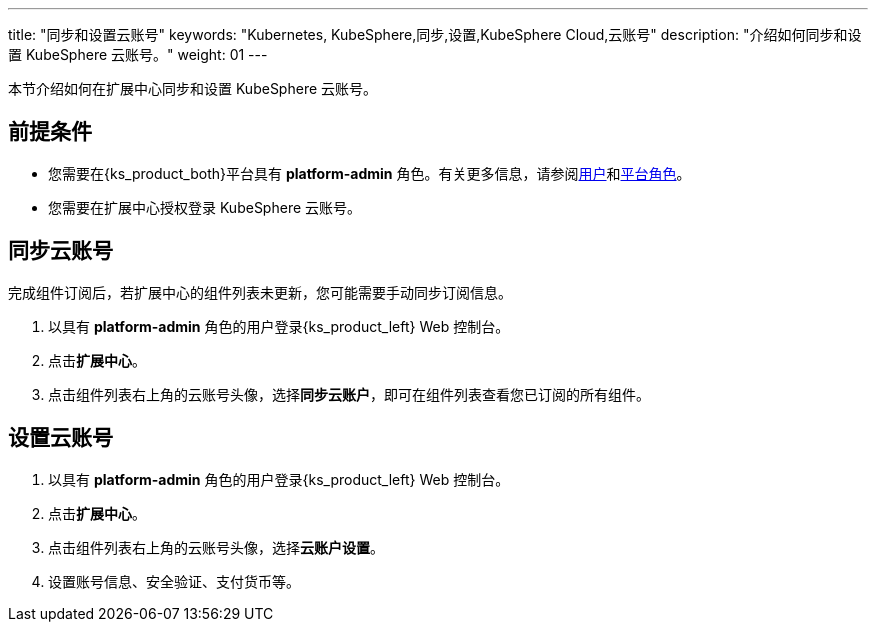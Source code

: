 ---
title: "同步和设置云账号"
keywords: "Kubernetes, KubeSphere,同步,设置,KubeSphere Cloud,云账号"
description: "介绍如何同步和设置 KubeSphere 云账号。"
weight: 01
---

本节介绍如何在扩展中心同步和设置 KubeSphere 云账号。
 
== 前提条件

* 您需要在{ks_product_both}平台具有 **platform-admin** 角色。有关更多信息，请参阅link:../../../../05-users-and-roles/01-users/[用户]和link:../../../../05-users-and-roles/02-platform-roles/[平台角色]。
* 您需要在扩展中心授权登录 KubeSphere 云账号。

== 同步云账号

完成组件订阅后，若扩展中心的组件列表未更新，您可能需要手动同步订阅信息。

. 以具有 **platform-admin** 角色的用户登录{ks_product_left} Web 控制台。
. 点击**扩展中心**。
. 点击组件列表右上角的云账号头像，选择**同步云账户**，即可在组件列表查看您已订阅的所有组件。

== 设置云账号
. 以具有 **platform-admin** 角色的用户登录{ks_product_left} Web 控制台。
. 点击**扩展中心**。
. 点击组件列表右上角的云账号头像，选择**云账户设置**。
. 设置账号信息、安全验证、支付货币等。
